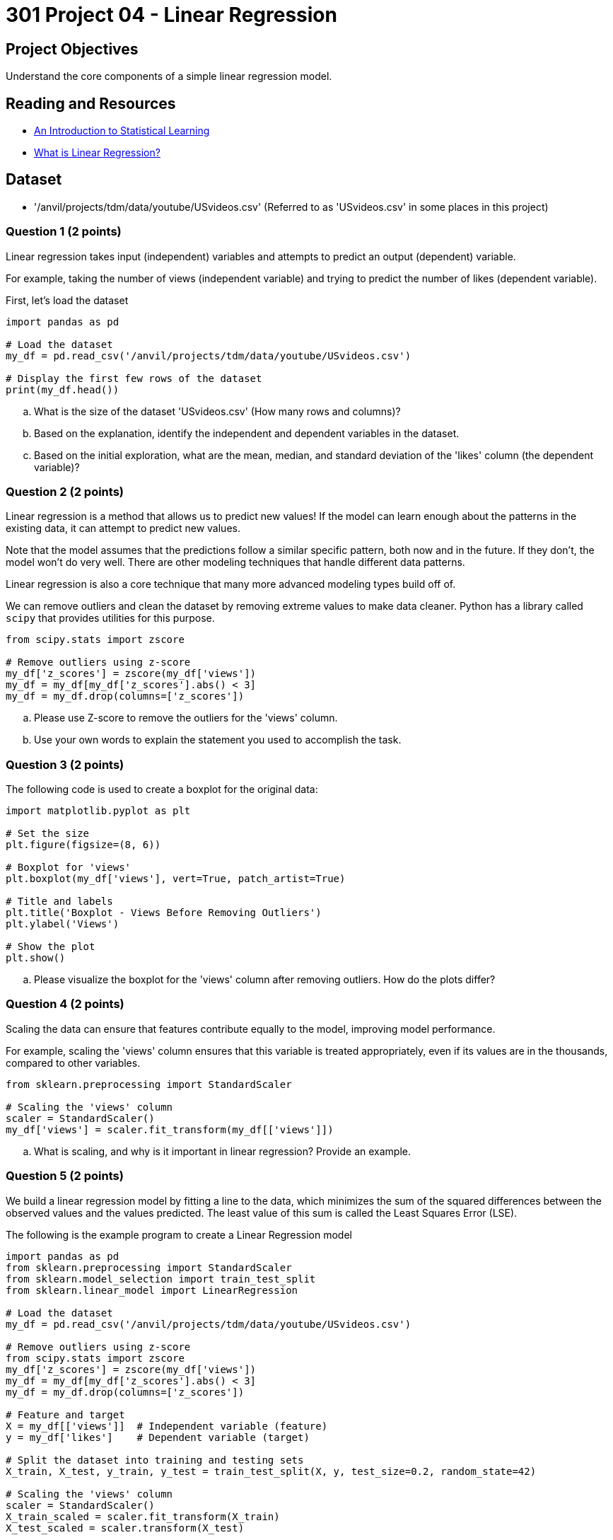= 301 Project 04 - Linear Regression 

== Project Objectives

Understand the core components of a simple linear regression model.

== Reading and Resources

- https://www.statlearning.com/[An Introduction to Statistical Learning]
- https://www.ibm.com/topics/linear-regression[What is Linear Regression?]

== Dataset

- '/anvil/projects/tdm/data/youtube/USvideos.csv' (Referred to as 'USvideos.csv' in some places in this project)

=== Question 1 (2 points)

 
Linear regression takes input (independent) variables and attempts to predict an output (dependent) variable. 

For example, taking the number of views (independent variable) and trying to predict the number of likes (dependent variable).  

First, let's load the dataset

[source,python]
----
import pandas as pd

# Load the dataset
my_df = pd.read_csv('/anvil/projects/tdm/data/youtube/USvideos.csv')

# Display the first few rows of the dataset
print(my_df.head())
----

.. What is the size of the dataset 'USvideos.csv' (How many rows and columns)?
.. Based on the explanation, identify the independent and dependent variables in the dataset.
.. Based on the initial exploration, what are the mean, median, and standard deviation of the 'likes' column (the dependent variable)?
 

=== Question 2 (2 points)

Linear regression is a method that allows us to predict new values! If the model can learn enough about the patterns in the existing data, it can attempt to predict new values. 

Note that the model assumes that the predictions follow a similar specific pattern, both now and in the future. If they don't, the model won't do very well. There are other modeling techniques that handle different data patterns. 

Linear regression is also a core technique that many more advanced modeling types build off of.
 
We can remove outliers and clean the dataset by removing extreme values to make data cleaner. Python has a library called `scipy` that provides utilities for this purpose. 

[source,python]
----
from scipy.stats import zscore

# Remove outliers using z-score
my_df['z_scores'] = zscore(my_df['views'])
my_df = my_df[my_df['z_scores'].abs() < 3]
my_df = my_df.drop(columns=['z_scores'])
----

.. Please use Z-score to remove the outliers for the 'views' column.
.. Use your own words to explain the statement you used to accomplish the task.




=== Question 3 (2 points)


The following code is used to create a boxplot for the original data:

[source,python]
----
import matplotlib.pyplot as plt

# Set the size
plt.figure(figsize=(8, 6))

# Boxplot for 'views'
plt.boxplot(my_df['views'], vert=True, patch_artist=True)

# Title and labels
plt.title('Boxplot - Views Before Removing Outliers')
plt.ylabel('Views')

# Show the plot
plt.show()
----

.. Please visualize the boxplot for the 'views' column after removing outliers. How do the plots differ?



=== Question 4 (2 points)

Scaling the data can ensure that features contribute equally to the model, improving model performance.

For example, scaling the 'views' column ensures that this variable is treated appropriately, even if its values are in the thousands, compared to other variables.

[source,python]
----
from sklearn.preprocessing import StandardScaler

# Scaling the 'views' column
scaler = StandardScaler()
my_df['views'] = scaler.fit_transform(my_df[['views']])
----

.. What is scaling, and why is it important in linear regression? Provide an example.



=== Question 5 (2 points)


We build a linear regression model by fitting a line to the data, which minimizes the sum of the squared differences between the observed values and the values predicted. The least value of this sum is called the Least Squares Error (LSE).

The following is the example program to create a Linear Regression model

[source,python]
----
import pandas as pd
from sklearn.preprocessing import StandardScaler
from sklearn.model_selection import train_test_split
from sklearn.linear_model import LinearRegression

# Load the dataset
my_df = pd.read_csv('/anvil/projects/tdm/data/youtube/USvideos.csv')

# Remove outliers using z-score
from scipy.stats import zscore
my_df['z_scores'] = zscore(my_df['views'])
my_df = my_df[my_df['z_scores'].abs() < 3]
my_df = my_df.drop(columns=['z_scores'])

# Feature and target
X = my_df[['views']]  # Independent variable (feature)
y = my_df['likes']    # Dependent variable (target)

# Split the dataset into training and testing sets
X_train, X_test, y_train, y_test = train_test_split(X, y, test_size=0.2, random_state=42)

# Scaling the 'views' column
scaler = StandardScaler()
X_train_scaled = scaler.fit_transform(X_train)
X_test_scaled = scaler.transform(X_test)

# Instantiate and fit the model
model = LinearRegression()
model.fit(X_train_scaled, y_train)

# Predict for the test set
predictions = model.predict(X_test_scaled)

# Calculate Least Squares Error (LSE) or Residual Sum of Squares (RSS)
lse = ((y_test - predictions) ** 2).sum()
print(f'Least Squares Error: {lse}')
----

.. What is Least Squares Error (LSE) of your output?
.. Please use your own words to describe how is LSE used in linear regression?  
 

Project 04 Assignment Checklist
====
* Jupyter Lab notebook with your code, comments, and output for the assignment
    ** `firstname-lastname-project04.ipynb`

* Submit files through Gradescope
====


[WARNING]
====
_Please_ make sure to double-check that your submission is complete and contains all of your code and output before submitting. If you have a spotty internet connection, it is recommended to download your submission after submitting it to ensure what you _think_ you submitted is what you _actually_ submitted.

In addition, please review our https://the-examples-book.com/projects/submissions[submission guidelines] before submitting your project.
====